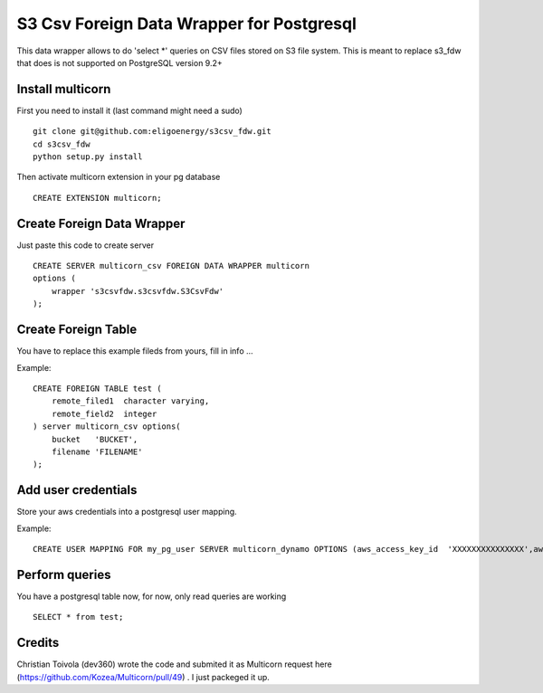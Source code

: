============================================
S3 Csv Foreign Data Wrapper for Postgresql
============================================

This data wrapper allows to do 'select *' queries on CSV files stored
on S3 file system.  This is meant to replace s3_fdw that does is not
supported on PostgreSQL version 9.2+



Install multicorn
===========================================
First you need to install it (last command might need a sudo)
::
    git clone git@github.com:eligoenergy/s3csv_fdw.git
    cd s3csv_fdw
    python setup.py install
Then activate multicorn extension in your pg database
::
    CREATE EXTENSION multicorn;



Create Foreign Data Wrapper
============================================

Just paste this code to create server
::
    CREATE SERVER multicorn_csv FOREIGN DATA WRAPPER multicorn
    options (
    	wrapper 's3csvfdw.s3csvfdw.S3CsvFdw'
    );
    


Create Foreign Table
============================================

You have to replace this example fileds from yours, fill in info ...

Example:
::
    CREATE FOREIGN TABLE test (
    	remote_filed1  character varying,
    	remote_field2  integer
    ) server multicorn_csv options(
    	bucket   'BUCKET',
    	filename 'FILENAME'
    );
    

Add user credentials
============================================

Store your aws credentials into a postgresql user mapping.

Example:
::
    CREATE USER MAPPING FOR my_pg_user SERVER multicorn_dynamo OPTIONS (aws_access_key_id  'XXXXXXXXXXXXXXX',aws_secret_access_key  'XXXXXXXXXXXXXXXXXXXXXXXXXXXXXXXXXXXXXXXX');
    

Perform queries
============================================
You have a postgresql table now, for now, only read queries are working
::
    SELECT * from test;
    
Credits
=======

Christian Toivola (dev360) wrote the code and submited it as Multicorn
request here (https://github.com/Kozea/Multicorn/pull/49) .  I just
packeged it up.

